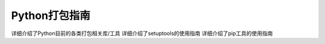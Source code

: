 ==============
Python打包指南
==============

详细介绍了Python目前的各类打包相关库/工具
详细介绍了setuptools的使用指南
详细介绍了pip工具的使用指南
